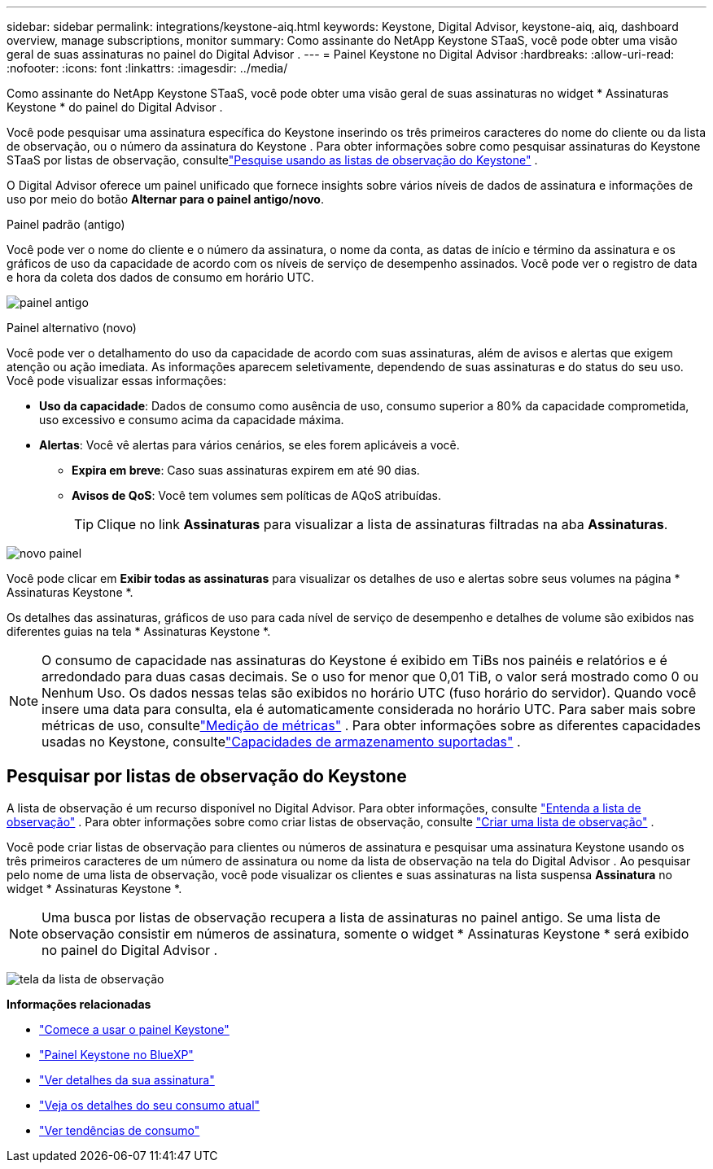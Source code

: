 ---
sidebar: sidebar 
permalink: integrations/keystone-aiq.html 
keywords: Keystone, Digital Advisor, keystone-aiq, aiq, dashboard overview, manage subscriptions, monitor 
summary: Como assinante do NetApp Keystone STaaS, você pode obter uma visão geral de suas assinaturas no painel do Digital Advisor . 
---
= Painel Keystone no Digital Advisor
:hardbreaks:
:allow-uri-read: 
:nofooter: 
:icons: font
:linkattrs: 
:imagesdir: ../media/


[role="lead"]
Como assinante do NetApp Keystone STaaS, você pode obter uma visão geral de suas assinaturas no widget * Assinaturas Keystone * do painel do Digital Advisor .

Você pode pesquisar uma assinatura específica do Keystone inserindo os três primeiros caracteres do nome do cliente ou da lista de observação, ou o número da assinatura do Keystone .  Para obter informações sobre como pesquisar assinaturas do Keystone STaaS por listas de observação, consultelink:../integrations/keystone-aiq.html#search-by-keystone-watchlists["Pesquise usando as listas de observação do Keystone"] .

O Digital Advisor oferece um painel unificado que fornece insights sobre vários níveis de dados de assinatura e informações de uso por meio do botão *Alternar para o painel antigo/novo*.

.Painel padrão (antigo)
Você pode ver o nome do cliente e o número da assinatura, o nome da conta, as datas de início e término da assinatura e os gráficos de uso da capacidade de acordo com os níveis de serviço de desempenho assinados.  Você pode ver o registro de data e hora da coleta dos dados de consumo em horário UTC.

image:old-db-3.png["painel antigo"]

.Painel alternativo (novo)
Você pode ver o detalhamento do uso da capacidade de acordo com suas assinaturas, além de avisos e alertas que exigem atenção ou ação imediata.  As informações aparecem seletivamente, dependendo de suas assinaturas e do status do seu uso.  Você pode visualizar essas informações:

* *Uso da capacidade*: Dados de consumo como ausência de uso, consumo superior a 80% da capacidade comprometida, uso excessivo e consumo acima da capacidade máxima.
* *Alertas*: Você vê alertas para vários cenários, se eles forem aplicáveis a você.
+
** *Expira em breve*: Caso suas assinaturas expirem em até 90 dias.
** *Avisos de QoS*: Você tem volumes sem políticas de AQoS atribuídas.
+

TIP: Clique no link *Assinaturas* para visualizar a lista de assinaturas filtradas na aba *Assinaturas*.





image:new-db-4.png["novo painel"]

Você pode clicar em *Exibir todas as assinaturas* para visualizar os detalhes de uso e alertas sobre seus volumes na página * Assinaturas Keystone *.

Os detalhes das assinaturas, gráficos de uso para cada nível de serviço de desempenho e detalhes de volume são exibidos nas diferentes guias na tela * Assinaturas Keystone *.


NOTE: O consumo de capacidade nas assinaturas do Keystone é exibido em TiBs nos painéis e relatórios e é arredondado para duas casas decimais.  Se o uso for menor que 0,01 TiB, o valor será mostrado como 0 ou Nenhum Uso.  Os dados nessas telas são exibidos no horário UTC (fuso horário do servidor).  Quando você insere uma data para consulta, ela é automaticamente considerada no horário UTC.  Para saber mais sobre métricas de uso, consultelink:../concepts/metrics.html#metrics-measurement["Medição de métricas"] .  Para obter informações sobre as diferentes capacidades usadas no Keystone, consultelink:../concepts/supported-storage-capacity.html["Capacidades de armazenamento suportadas"] .



== Pesquisar por listas de observação do Keystone

A lista de observação é um recurso disponível no Digital Advisor.  Para obter informações, consulte https://docs.netapp.com/us-en/active-iq/concept_overview_dashboard.html["Entenda a lista de observação"^] .  Para obter informações sobre como criar listas de observação, consulte https://docs.netapp.com/us-en/active-iq/task_add_watchlist.html["Criar uma lista de observação"^] .

Você pode criar listas de observação para clientes ou números de assinatura e pesquisar uma assinatura Keystone usando os três primeiros caracteres de um número de assinatura ou nome da lista de observação na tela do Digital Advisor .  Ao pesquisar pelo nome de uma lista de observação, você pode visualizar os clientes e suas assinaturas na lista suspensa *Assinatura* no widget * Assinaturas Keystone *.


NOTE: Uma busca por listas de observação recupera a lista de assinaturas no painel antigo.  Se uma lista de observação consistir em números de assinatura, somente o widget * Assinaturas Keystone * será exibido no painel do Digital Advisor .

image:watchlist.png["tela da lista de observação"]

*Informações relacionadas*

* link:../integrations/dashboard-access.html["Comece a usar o painel Keystone"]
* link:../integrations/keystone-bluexp.html["Painel Keystone no BlueXP"]
* link:../integrations/subscriptions-tab.html["Ver detalhes da sua assinatura"]
* link:../integrations/current-usage-tab.html["Veja os detalhes do seu consumo atual"]
* link:../integrations/consumption-tab.html["Ver tendências de consumo"]

